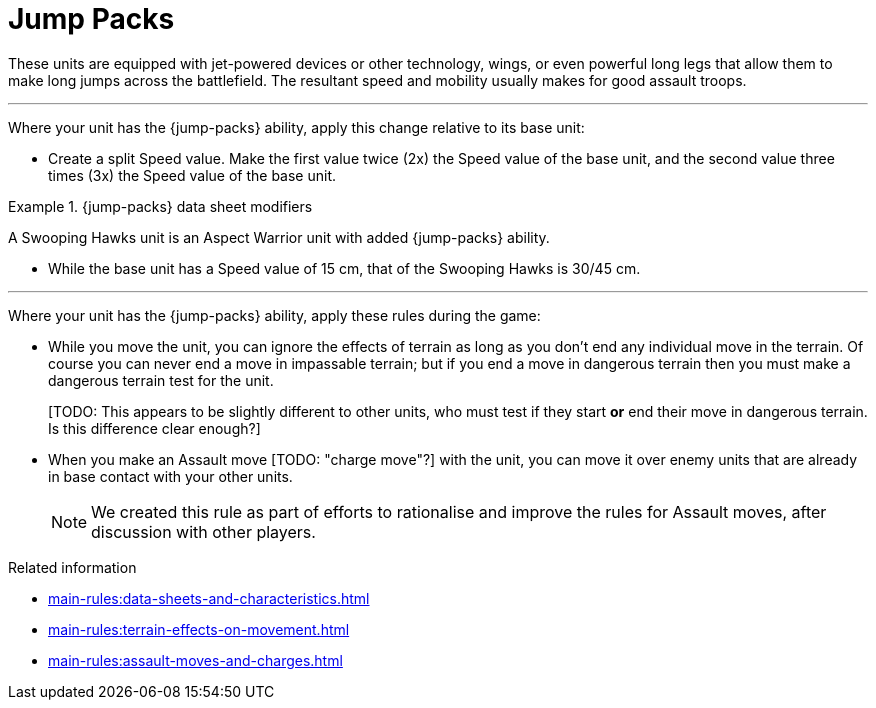 = Jump Packs

These units are equipped with jet-powered devices or other technology, wings, or even powerful long legs that allow them to make long jumps across the battlefield.
The resultant speed and mobility usually makes for good assault troops.

---

Where your unit has the {jump-packs} ability, apply this change relative to its base unit:

* Create a split Speed value.
Make the first value twice (2x) the Speed value of the base unit, and the second value three times (3x) the Speed value of the base unit.

.{jump-packs} data sheet modifiers
====
A Swooping Hawks unit is an Aspect Warrior unit with added {jump-packs} ability.

*  While the base unit has a Speed value of 15 cm, that of the Swooping Hawks is 30/45 cm.
====

---

Where your unit has the {jump-packs} ability, apply these rules during the game:

* While you move the unit, you can ignore the effects of terrain as long as you don't end any individual move in the terrain.
Of course you can never end a move in impassable terrain; but if you end a move in dangerous terrain then you must make a dangerous terrain test for the unit.
+
{blank}[TODO: This appears to be slightly different to other units, who must test if they start *or* end their move in dangerous terrain. Is this difference clear enough?]
* When you make an Assault move {blank}[TODO: "charge move"?] with the unit, you can move it over enemy units that are already in base contact with your other units.
+
[NOTE.e40k]
====
We created this rule as part of efforts to rationalise and improve the rules for Assault moves, after discussion with other players.
====

.Related information
* xref:main-rules:data-sheets-and-characteristics.adoc[]
* xref:main-rules:terrain-effects-on-movement.adoc[]
* xref:main-rules:assault-moves-and-charges.adoc[]